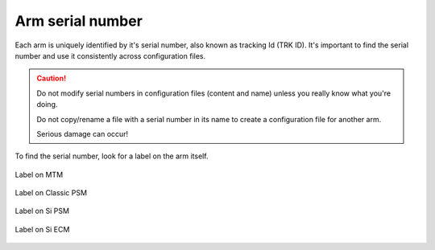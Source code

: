 *****************
Arm serial number
*****************

Each arm is uniquely identified by it's serial number, also known as
tracking Id (TRK ID).  It's important to find the serial number and
use it consistently across configuration files.

.. caution::
   Do not modify serial numbers in configuration files (content and
   name) unless you really know what you're doing.

   Do not copy/rename a file with a serial number in its name to
   create a configuration file for another arm.
   
   Serious damage can occur!

To find the serial number, look for a label on the arm itself.

.. figure:: /images/Classic/MTM/trk-id-mtm.jpg
   :width: 400
   :align: center

   Label on MTM

.. figure:: /images/Classic/PSM/trk-id-psm.jpg
   :width: 400
   :align: center

   Label on Classic PSM

.. figure:: /images/Si/PSM-Si-serial-number-label.jpeg
   :width: 400
   :align: center

   Label on Si PSM

.. figure:: /images/Si/ECM-Si-serial-number-label.jpeg
   :width: 400
   :align: center

   Label on Si ECM

	   

